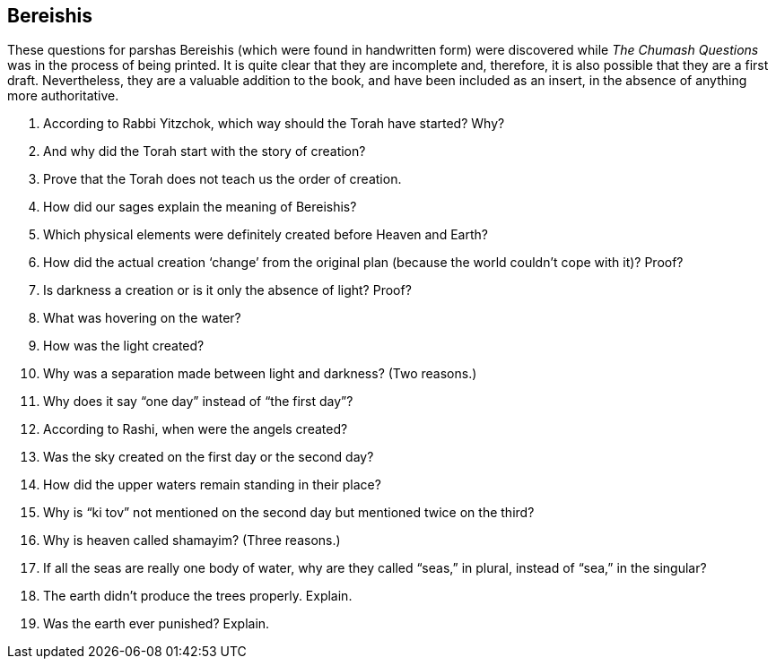 [#bereishis]
== Bereishis

These questions for parshas Bereishis (which were found in handwritten form) were discovered while _The Chumash Questions_ was in the process of being printed. It is quite clear that they are incomplete and, therefore, it is also possible that they are a first draft. Nevertheless, they are a valuable addition to the book, and have been included as an insert, in the absence of anything more authoritative.

. According to Rabbi Yitzchok, which way should the Torah have started? Why?

. And why did the Torah start with the story of creation?

. Prove that the Torah does not teach us the order of creation.

. How did our sages explain the meaning of Bereishis?

. Which physical elements were definitely created before Heaven and Earth?

. How did the actual creation ‘change’ from the original plan (because the world couldn’t cope with it)? Proof?

. Is darkness a creation or is it only the absence of light? Proof?

. What was hovering on the water?

. How was the light created?

. Why was a separation made between light and darkness? (Two reasons.)

. Why does it say “one day” instead of “the first day”?

. According to Rashi, when were the angels created?

. Was the sky created on the first day or the second day?

. How did the upper waters remain standing in their place?

. Why is “ki tov” not mentioned on the second day but mentioned twice on the third?

. Why is heaven called shamayim? (Three reasons.)

. If all the seas are really one body of water, why are they called “seas,” in plural, instead of “sea,” in the singular?

. The earth didn’t produce the trees properly. Explain.

. Was the earth ever punished? Explain.
